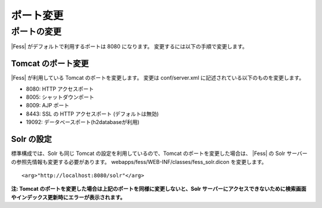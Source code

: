 ==========
ポート変更
==========

ポートの変更
============

|Fess| がデフォルトで利用するポートは 8080 になります。
変更するには以下の手順で変更します。

Tomcat のポート変更
-------------------

|Fess| が利用している Tomcat のポートを変更します。 変更は conf/server.xml
に記述されている以下のものを変更します。

-  8080: HTTP アクセスポート

-  8005: シャットダウンポート

-  8009: AJP ポート

-  8443: SSL の HTTP アクセスポート (デフォルトは無効)

-  19092: データベースポート(h2databaseが利用)

Solr の設定
-----------

標準構成では、Solr も同じ Tomcat の設定を利用しているので、Tomcat
のポートを変更した場合は、 |Fess| の Solr
サーバーの参照先情報も変更する必要があります。
webapps/fess/WEB-INF/classes/fess\_solr.dicon を変更します。

::

    <arg>"http://localhost:8080/solr"</arg>

**注: Tomcat
のポートを変更した場合は上記のポートを同様に変更しないと、Solr
サーバーにアクセスできないために検索画面やインデックス更新時にエラーが表示されます。**
